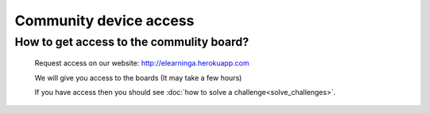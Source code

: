 Community device access
=======================

How to get access to the commulity board?
^^^^^^^^^^^^^^^^^^^^^^^^^^^^^^^^^^^^^^^^^

    Request access on our website: `<http://elearninga.herokuapp.com>`_

    We will give you access to the boards (It may take a few hours)

    If you have access then you should see :doc:`how to solve a challenge<solve_challenges>`.